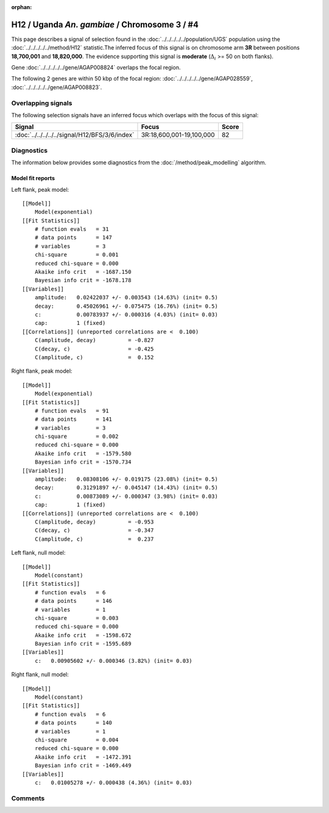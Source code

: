 :orphan:

H12 / Uganda *An. gambiae* / Chromosome 3 / #4
================================================================================



This page describes a signal of selection found in the
:doc:`../../../../../population/UGS` population using the
:doc:`../../../../../method/H12` statistic.The inferred focus of this signal is on chromosome arm
**3R** between positions **18,700,001** and
**18,820,000**.
The evidence supporting this signal is
**moderate** (:math:`\Delta_{i}` >= 50 on both flanks).

.. raw:: html
    :file: peak_location.html

.. raw:: html

    <div class='bokeh-figure figure'><p class='caption'>
    <strong>Signal location</strong>. Blue markers
    show the values of the selection statistic.
    The dashed black line shows the fitted peak model. The shaded red area
    shows the focus of the selection signal. The shaded blue area shows
    the genomic region in linkage with the selection event. Use the
    mouse wheel or the controls at the right of the plot to zoom in, and hover
    over genes to see gene names and descriptions.
    </p></div>



Gene :doc:`../../../../../gene/AGAP008824` overlaps the focal region.





The following 2 genes are within 50 kbp of the focal
region: :doc:`../../../../../gene/AGAP028559`,  :doc:`../../../../../gene/AGAP008823`.


Overlapping signals
-------------------



The following selection signals have an inferred focus which overlaps with the
focus of this signal:

.. cssclass:: table-hover
.. csv-table::
    :widths: auto
    :header: Signal, Focus, Score

    :doc:`../../../../../signal/H12/BFS/3/6/index`,"3R:18,600,001-19,100,000",82
    



Diagnostics
-----------

The information below provides some diagnostics from the
:doc:`/method/peak_modelling` algorithm.

.. raw:: html

    <div class="figure">
    <img src="../../../../../_static/data/signal/H12/UGS/3/4/peak_context.png"/>
    <p class="caption"><strong>Selection signal in context</strong>. @@TODO</p>
    </div>

.. raw:: html

    <div class="figure">
    <img src="../../../../../_static/data/signal/H12/UGS/3/4/peak_targetting.png"/>
    <p class="caption"><strong>Peak targetting</strong>. @@TODO</p>
    </div>

.. raw:: html

    <div class="figure">
    <img src="../../../../../_static/data/signal/H12/UGS/3/4/peak_fit.png"/>
    <p class="caption"><strong>Peak fitting diagnostics</strong>. @@TODO</p>
    </div>

Model fit reports
~~~~~~~~~~~~~~~~~

Left flank, peak model::

    [[Model]]
        Model(exponential)
    [[Fit Statistics]]
        # function evals   = 31
        # data points      = 147
        # variables        = 3
        chi-square         = 0.001
        reduced chi-square = 0.000
        Akaike info crit   = -1687.150
        Bayesian info crit = -1678.178
    [[Variables]]
        amplitude:   0.02422037 +/- 0.003543 (14.63%) (init= 0.5)
        decay:       0.45026961 +/- 0.075475 (16.76%) (init= 0.5)
        c:           0.00783937 +/- 0.000316 (4.03%) (init= 0.03)
        cap:         1 (fixed)
    [[Correlations]] (unreported correlations are <  0.100)
        C(amplitude, decay)          = -0.827 
        C(decay, c)                  = -0.425 
        C(amplitude, c)              =  0.152 


Right flank, peak model::

    [[Model]]
        Model(exponential)
    [[Fit Statistics]]
        # function evals   = 91
        # data points      = 141
        # variables        = 3
        chi-square         = 0.002
        reduced chi-square = 0.000
        Akaike info crit   = -1579.580
        Bayesian info crit = -1570.734
    [[Variables]]
        amplitude:   0.08308106 +/- 0.019175 (23.08%) (init= 0.5)
        decay:       0.31291897 +/- 0.045147 (14.43%) (init= 0.5)
        c:           0.00873089 +/- 0.000347 (3.98%) (init= 0.03)
        cap:         1 (fixed)
    [[Correlations]] (unreported correlations are <  0.100)
        C(amplitude, decay)          = -0.953 
        C(decay, c)                  = -0.347 
        C(amplitude, c)              =  0.237 


Left flank, null model::

    [[Model]]
        Model(constant)
    [[Fit Statistics]]
        # function evals   = 6
        # data points      = 146
        # variables        = 1
        chi-square         = 0.003
        reduced chi-square = 0.000
        Akaike info crit   = -1598.672
        Bayesian info crit = -1595.689
    [[Variables]]
        c:   0.00905602 +/- 0.000346 (3.82%) (init= 0.03)


Right flank, null model::

    [[Model]]
        Model(constant)
    [[Fit Statistics]]
        # function evals   = 6
        # data points      = 140
        # variables        = 1
        chi-square         = 0.004
        reduced chi-square = 0.000
        Akaike info crit   = -1472.391
        Bayesian info crit = -1469.449
    [[Variables]]
        c:   0.01005278 +/- 0.000438 (4.36%) (init= 0.03)


Comments
--------

.. raw:: html

    <div id="disqus_thread"></div>
    <script>
    (function() { // DON'T EDIT BELOW THIS LINE
    var d = document, s = d.createElement('script');
    s.src = 'https://agam-selection-atlas.disqus.com/embed.js';
    s.setAttribute('data-timestamp', +new Date());
    (d.head || d.body).appendChild(s);
    })();
    </script>
    <noscript>Please enable JavaScript to view the <a href="https://disqus.com/?ref_noscript">comments powered by Disqus.</a></noscript>
